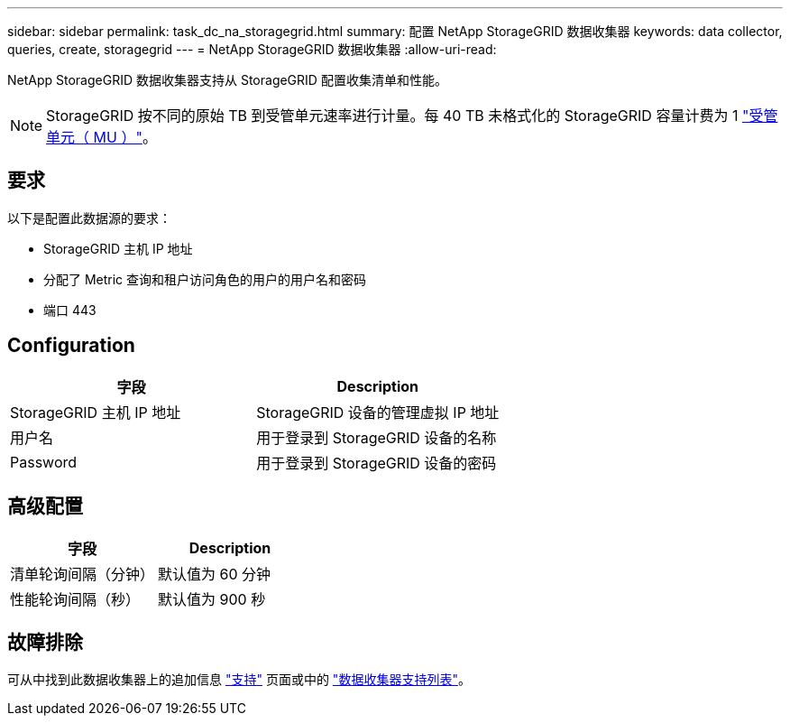 ---
sidebar: sidebar 
permalink: task_dc_na_storagegrid.html 
summary: 配置 NetApp StorageGRID 数据收集器 
keywords: data collector, queries, create, storagegrid 
---
= NetApp StorageGRID 数据收集器
:allow-uri-read: 


[role="lead"]
NetApp StorageGRID 数据收集器支持从 StorageGRID 配置收集清单和性能。


NOTE: StorageGRID 按不同的原始 TB 到受管单元速率进行计量。每 40 TB 未格式化的 StorageGRID 容量计费为 1 link:concept_subscribing_to_cloud_insights.html#pricing["受管单元（ MU ）"]。



== 要求

以下是配置此数据源的要求：

* StorageGRID 主机 IP 地址
* 分配了 Metric 查询和租户访问角色的用户的用户名和密码
* 端口 443




== Configuration

[cols="2*"]
|===
| 字段 | Description 


| StorageGRID 主机 IP 地址 | StorageGRID 设备的管理虚拟 IP 地址 


| 用户名 | 用于登录到 StorageGRID 设备的名称 


| Password | 用于登录到 StorageGRID 设备的密码 
|===


== 高级配置

[cols="2*"]
|===
| 字段 | Description 


| 清单轮询间隔（分钟） | 默认值为 60 分钟 


| 性能轮询间隔（秒） | 默认值为 900 秒 
|===


== 故障排除

可从中找到此数据收集器上的追加信息 link:concept_requesting_support.html["支持"] 页面或中的 link:https://docs.netapp.com/us-en/cloudinsights/CloudInsightsDataCollectorSupportMatrix.pdf["数据收集器支持列表"]。

